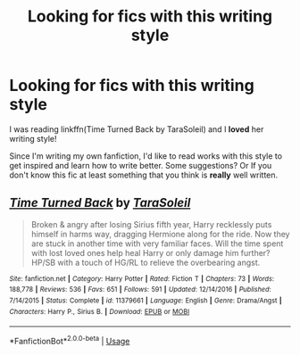 #+TITLE: Looking for fics with this writing style

* Looking for fics with this writing style
:PROPERTIES:
:Author: IreneC29
:Score: 1
:DateUnix: 1568200398.0
:DateShort: 2019-Sep-11
:FlairText: Recommendation
:END:
I was reading linkffn(Time Turned Back by TaraSoleil) and I *loved* her writing style!

Since I'm writing my own fanfiction, I'd like to read works with this style to get inspired and learn how to write better. Some suggestions? Or If you don't know this fic at least something that you think is *really* well written.


** [[https://www.fanfiction.net/s/11379661/1/][*/Time Turned Back/*]] by [[https://www.fanfiction.net/u/6892119/TaraSoleil][/TaraSoleil/]]

#+begin_quote
  Broken & angry after losing Sirius fifth year, Harry recklessly puts himself in harms way, dragging Hermione along for the ride. Now they are stuck in another time with very familiar faces. Will the time spent with lost loved ones help heal Harry or only damage him further? HP/SB with a touch of HG/RL to relieve the overbearing angst.
#+end_quote

^{/Site/:} ^{fanfiction.net} ^{*|*} ^{/Category/:} ^{Harry} ^{Potter} ^{*|*} ^{/Rated/:} ^{Fiction} ^{T} ^{*|*} ^{/Chapters/:} ^{73} ^{*|*} ^{/Words/:} ^{188,778} ^{*|*} ^{/Reviews/:} ^{536} ^{*|*} ^{/Favs/:} ^{651} ^{*|*} ^{/Follows/:} ^{591} ^{*|*} ^{/Updated/:} ^{12/14/2016} ^{*|*} ^{/Published/:} ^{7/14/2015} ^{*|*} ^{/Status/:} ^{Complete} ^{*|*} ^{/id/:} ^{11379661} ^{*|*} ^{/Language/:} ^{English} ^{*|*} ^{/Genre/:} ^{Drama/Angst} ^{*|*} ^{/Characters/:} ^{Harry} ^{P.,} ^{Sirius} ^{B.} ^{*|*} ^{/Download/:} ^{[[http://www.ff2ebook.com/old/ffn-bot/index.php?id=11379661&source=ff&filetype=epub][EPUB]]} ^{or} ^{[[http://www.ff2ebook.com/old/ffn-bot/index.php?id=11379661&source=ff&filetype=mobi][MOBI]]}

--------------

*FanfictionBot*^{2.0.0-beta} | [[https://github.com/tusing/reddit-ffn-bot/wiki/Usage][Usage]]
:PROPERTIES:
:Author: FanfictionBot
:Score: 1
:DateUnix: 1568200413.0
:DateShort: 2019-Sep-11
:END:
